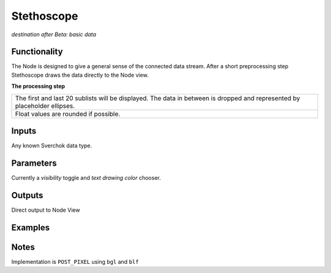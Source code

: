 Stethoscope
===========

*destination after Beta: basic data*

Functionality
-------------

The Node is designed to give a general sense of
the connected data stream. After a short preprocessing step Stethoscope draws the data directly to the Node view. 

**The processing step**

+---------------------------------------------------+
| The first and last 20 sublists will be displayed. | 
| The data in between is dropped and represented by |
| placeholder ellipses.                             | 
+---------------------------------------------------+
| Float values are rounded if possible.             |
+---------------------------------------------------+


Inputs
------

Any known Sverchok data type.


Parameters
----------

Currently a *visibility* toggle and *text drawing color* chooser.


Outputs
-------

Direct output to Node View


Examples
--------

Notes
-----

Implementation is ``POST_PIXEL`` using ``bgl`` and ``blf``